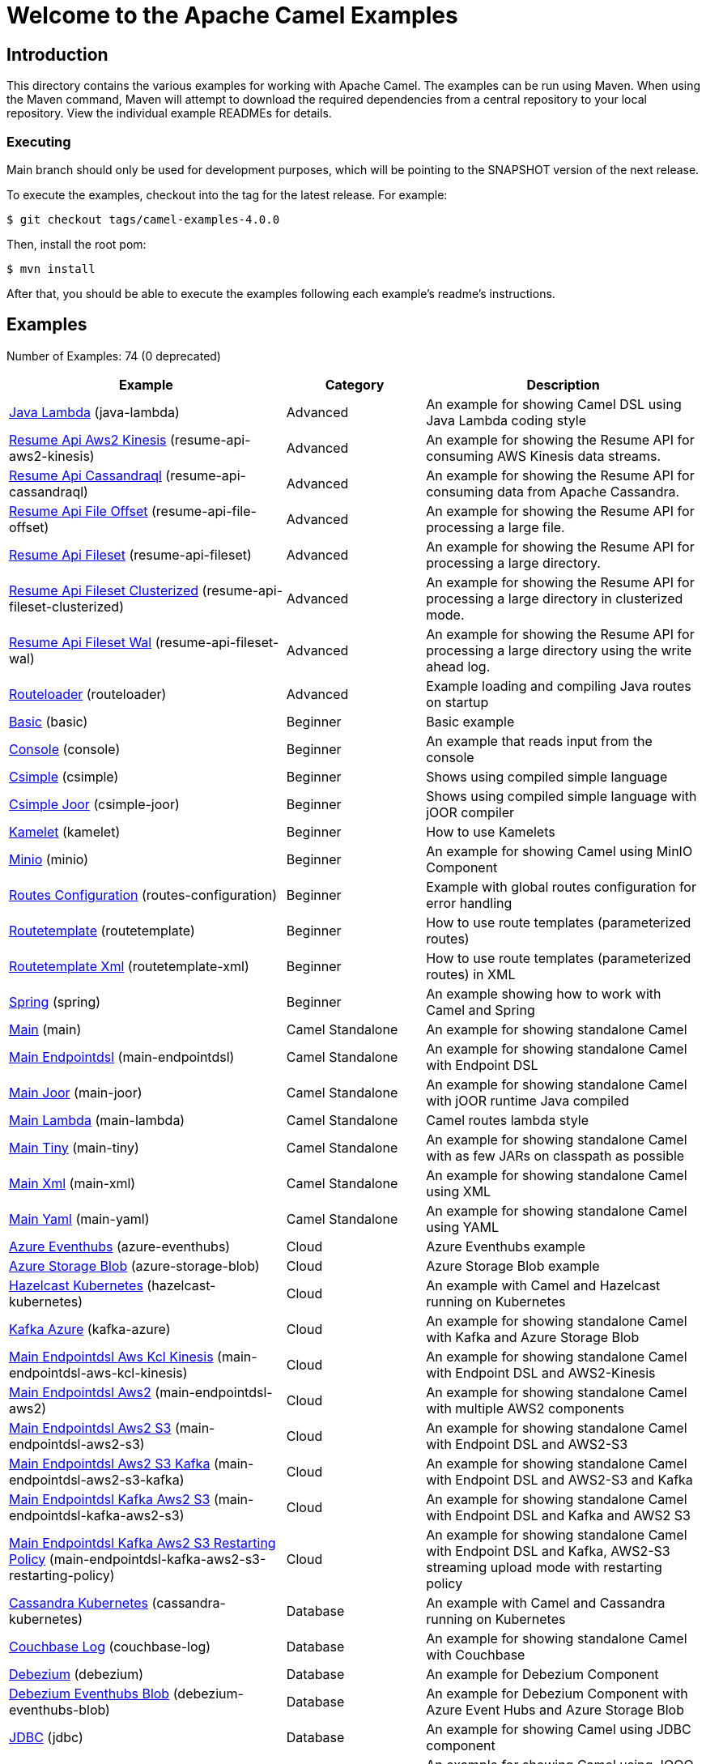 = Welcome to the Apache Camel Examples

== Introduction

This directory contains the various examples for working with Apache
Camel. The examples can be run using Maven. When using the Maven
command, Maven will attempt to download the required dependencies from a
central repository to your local repository.
View the individual example READMEs for details.

=== Executing

Main branch should only be used for development purposes, which will be pointing
to the SNAPSHOT version of the next release.

To execute the examples, checkout into the tag for the latest release. For example:

`$ git checkout tags/camel-examples-4.0.0`

Then, install the root pom:

`$ mvn install`

After that, you should be able to execute the examples following each example's
readme's instructions.


== Examples

// examples: START
Number of Examples: 74 (0 deprecated)

[width="100%",cols="4,2,4",options="header"]
|===
| Example | Category | Description

| link:java-lambda/README.adoc[Java Lambda] (java-lambda) | Advanced | An example for showing Camel DSL using Java Lambda coding style

| link:resume-api/resume-api-aws2-kinesis/README.md[Resume Api Aws2 Kinesis] (resume-api-aws2-kinesis) | Advanced | An example for showing the Resume API for consuming AWS Kinesis data streams.

| link:resume-api/resume-api-cassandraql/README.md[Resume Api Cassandraql] (resume-api-cassandraql) | Advanced | An example for showing the Resume API for consuming data from Apache Cassandra.

| link:resume-api/resume-api-file-offset/README.md[Resume Api File Offset] (resume-api-file-offset) | Advanced | An example for showing the Resume API for processing a large file.

| link:resume-api/resume-api-fileset/README.md[Resume Api Fileset] (resume-api-fileset) | Advanced | An example for showing the Resume API for processing a large directory.

| link:resume-api/resume-api-fileset-clusterized/README.md[Resume Api Fileset Clusterized] (resume-api-fileset-clusterized) | Advanced | An example for showing the Resume API for processing a large directory in clusterized mode.

| link:resume-api/resume-api-fileset-wal/README.md[Resume Api Fileset Wal] (resume-api-fileset-wal) | Advanced | An example for showing the Resume API for processing a large directory using the write ahead log.

| link:routeloader/README.adoc[Routeloader] (routeloader) | Advanced | Example loading and compiling Java routes on startup

| link:basic/README.adoc[Basic] (basic) | Beginner | Basic example

| link:console/README.adoc[Console] (console) | Beginner | An example that reads input from the console

| link:csimple/README.adoc[Csimple] (csimple) | Beginner | Shows using compiled simple language

| link:csimple-joor/README.adoc[Csimple Joor] (csimple-joor) | Beginner | Shows using compiled simple language with jOOR compiler

| link:kamelet/README.adoc[Kamelet] (kamelet) | Beginner | How to use Kamelets

| link:minio/README.adoc[Minio] (minio) | Beginner | An example for showing Camel using MinIO Component

| link:routes-configuration/README.adoc[Routes Configuration] (routes-configuration) | Beginner | Example with global routes configuration for error handling

| link:routetemplate/README.adoc[Routetemplate] (routetemplate) | Beginner | How to use route templates (parameterized routes)

| link:routetemplate-xml/README.adoc[Routetemplate Xml] (routetemplate-xml) | Beginner | How to use route templates (parameterized routes) in XML

| link:spring/README.adoc[Spring] (spring) | Beginner | An example showing how to work with Camel and Spring

| link:main/README.adoc[Main] (main) | Camel Standalone | An example for showing standalone Camel

| link:main-endpointdsl/README.adoc[Main Endpointdsl] (main-endpointdsl) | Camel Standalone | An example for showing standalone Camel with Endpoint DSL

| link:main-joor/README.adoc[Main Joor] (main-joor) | Camel Standalone | An example for showing standalone Camel with jOOR runtime Java compiled

| link:main-lambda/README.adoc[Main Lambda] (main-lambda) | Camel Standalone | Camel routes lambda style

| link:main-tiny/README.adoc[Main Tiny] (main-tiny) | Camel Standalone | An example for showing standalone Camel with as few JARs on classpath as possible

| link:main-xml/README.adoc[Main Xml] (main-xml) | Camel Standalone | An example for showing standalone Camel using XML

| link:main-yaml/README.adoc[Main Yaml] (main-yaml) | Camel Standalone | An example for showing standalone Camel using YAML

| link:azure/azure-eventhubs/README.adoc[Azure Eventhubs] (azure-eventhubs) | Cloud | Azure Eventhubs example

| link:azure/azure-storage-blob/README.adoc[Azure Storage Blob] (azure-storage-blob) | Cloud | Azure Storage Blob example

| link:hazelcast-kubernetes/README.adoc[Hazelcast Kubernetes] (hazelcast-kubernetes) | Cloud | An example with Camel and Hazelcast running on Kubernetes

| link:azure/kafka-azure/README.adoc[Kafka Azure] (kafka-azure) | Cloud | An example for showing standalone Camel with Kafka and Azure Storage Blob

| link:aws/main-endpointdsl-aws-kcl-kinesis/README.adoc[Main Endpointdsl Aws Kcl Kinesis] (main-endpointdsl-aws-kcl-kinesis) | Cloud | An example for showing standalone Camel with Endpoint DSL and AWS2-Kinesis

| link:aws/main-endpointdsl-aws2/README.adoc[Main Endpointdsl Aws2] (main-endpointdsl-aws2) | Cloud | An example for showing standalone Camel with multiple AWS2 components

| link:aws/main-endpointdsl-aws2-s3/README.adoc[Main Endpointdsl Aws2 S3] (main-endpointdsl-aws2-s3) | Cloud | An example for showing standalone Camel with Endpoint DSL and AWS2-S3

| link:aws/main-endpointdsl-aws2-s3-kafka/README.adoc[Main Endpointdsl Aws2 S3 Kafka] (main-endpointdsl-aws2-s3-kafka) | Cloud | An example for showing standalone Camel with Endpoint DSL and AWS2-S3 and Kafka

| link:aws/main-endpointdsl-kafka-aws2-s3/README.adoc[Main Endpointdsl Kafka Aws2 S3] (main-endpointdsl-kafka-aws2-s3) | Cloud | An example for showing standalone Camel with Endpoint DSL and Kafka and AWS2 S3

| link:aws/main-endpointdsl-kafka-aws2-s3-restarting-policy/README.adoc[Main Endpointdsl Kafka Aws2 S3 Restarting Policy] (main-endpointdsl-kafka-aws2-s3-restarting-policy) | Cloud | An example for showing standalone Camel with Endpoint DSL and Kafka, AWS2-S3 streaming upload mode with restarting policy

| link:cassandra-kubernetes/README.adoc[Cassandra Kubernetes] (cassandra-kubernetes) | Database | An example with Camel and Cassandra running on Kubernetes

| link:couchbase-log/README.adoc[Couchbase Log] (couchbase-log) | Database | An example for showing standalone Camel with Couchbase

| link:debezium/README.adoc[Debezium] (debezium) | Database | An example for Debezium Component

| link:debezium-eventhubs-blob/README.adoc[Debezium Eventhubs Blob] (debezium-eventhubs-blob) | Database | An example for Debezium Component with Azure Event Hubs and Azure Storage Blob

| link:jdbc/README.adoc[JDBC] (jdbc) | Database | An example for showing Camel using JDBC component

| link:jooq/README.adoc[JOOQ] (jooq) | Database | An example for showing Camel using JOOQ component

| link:mongodb/README.adoc[Mongodb] (mongodb) | Database | An example that uses Camel MongoDB component

| link:aggregate/README.adoc[Aggregate] (aggregate) | EIP | Demonstrates the persistent support for the Camel aggregator

| link:aggregate-dist/README.adoc[Aggregate Dist] (aggregate-dist) | EIP | How to use the JdbcAggregationRepository in a distributed environment

| link:bigxml-split/README.adoc[Bigxml Split] (bigxml-split) | EIP | How to deal with big XML files in Camel

| link:billboard-aggregate/README.adoc[Billboard Aggregate] (billboard-aggregate) | EIP | Billboard aggregation example

| link:cafe/README.adoc[Cafe] (cafe) | EIP | A cafe example showing how to work with Camel

| link:cafe-endpointdsl/README.adoc[Cafe Endpointdsl] (cafe-endpointdsl) | EIP | A cafe example showing how to work with Camel and the Endpoint DSL

| link:loadbalancing/README.adoc[Load Balancing] (loadbalancing) | EIP | An example that demonstrate load balancing messaging with mina servers (TCP/IP)

| link:as2/README.adoc[AS2 Example] (as2) | File | An example which demonstrates the use of the Camel AS2 component

| link:ftp/README.adoc[FTP] (ftp) | File | An example for showing Camel FTP integration

| link:kamelet-chucknorris/README.adoc[Kamelet Chucknorris] (kamelet-chucknorris) | Kamelet | How easy it is to create your own Kamelets

| link:kamelet-main/README.adoc[Kamelet Main] (kamelet-main) | Kamelet | How to easily run Kamelets

| link:kamelet-sql/README.adoc[Kamelet Sql] (kamelet-sql) | Kamelet | Consume from PostgreSQL database connected through an AWS Secrets Manager Secret

| link:google/google-pubsub/README.adoc[Google Pubsub] (google-pubsub) | Messaging | Google Pubsub example

| link:kafka/README.adoc[Kafka] (kafka) | Messaging | An example for Kafka

| link:netty-custom-correlation/README.adoc[Netty Custom Correlation] (netty-custom-correlation) | Messaging | An example for showing Camel Netty with custom codec and correlation id

| link:spring-pulsar/README.adoc[Spring Pulsar] (spring-pulsar) | Messaging | An example using Spring XML to talk to the Pulsar server from different kind of client techniques

| link:flight-recorder/README.adoc[Flight Recorder] (flight-recorder) | Observability | Diagnosing Camel with Java Flight Recorder

| link:jmx/README.adoc[JMX] (jmx) | Observability | An example showing how to work with Camel and JMX

| link:main-health/README.adoc[Main Health] (main-health) | Observability | An example for showing standalone Camel with Health Checks

| link:main-micrometer/README.adoc[Main Micrometer] (main-micrometer) | Observability | Standalone Camel with Micrometer and Prometheus

| link:splunk/README.adoc[Splunk] (splunk) | Observability | An example using Splunk

| link:oaipmh/README.adoc[OAIPMH example] (oaipmh) | Search | An example with OAIPMH component

| link:vault/aws-secrets-manager/README.adoc[Aws Secrets Manager] (aws-secrets-manager) | Security | An example for showing AWS Secrets Manager Camel component

| link:vault/aws-secrets-manager-reloading/README.adoc[Aws Secrets Manager Reloading] (aws-secrets-manager-reloading) | Security | An example for showing AWS Secrets Manager Camel component with reloading

| link:vault/azure-key-vault-reloading/README.adoc[Azure Key Vault Reloading] (azure-key-vault-reloading) | Security | An example for showing Azure Key Vault Camel component with reloading

| link:vault/google-secret-manager-reloading/README.adoc[Google Secret Manager Reloading] (google-secret-manager-reloading) | Security | An example for showing Google Secret Manager Camel component with reloading

| link:salesforce-consumer/README.adoc[Salesforce Consumer] (salesforce-consumer) | Social | An example that uses Salesforce Rest Streaming API

| link:telegram/README.adoc[Telegram] (telegram) | Social | An example that uses Telegram API

| link:whatsapp/README.adoc[Whatsapp] (whatsapp) | Social | An example that uses Whatsapp API

| link:mapstruct/README.adoc[Mapstruct] (mapstruct) | Transformation | How to use MapStruct for POJO data mapping

| link:spring-xquery/README.adoc[Spring XQuery] (spring-xquery) | Transformation | An example using Spring XML to transform a message using XQuery

| link:transformer-demo/README.adoc[Transformer and Validator Spring XML] (transformer-demo) | Transformation | An example demonstrating declarative transformation and validation along data type declaration using
        Spring DSL
    
|===
// examples: END

== Help and contributions

If you hit any problem using Camel or have some feedback,
then please https://camel.apache.org/community/support/[let us know].

We also love contributors,
so https://camel.apache.org/community/contributing/[get involved] :-)

The Camel riders!
